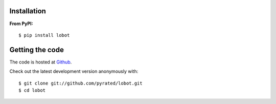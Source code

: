 Installation
============

**From PyPI:** ::

    $ pip install lobot

Getting the code
================

The code is hosted at `Github <https://github.com/pyrated/lobot>`_.

Check out the latest development version anonymously with::

    $ git clone git://github.com/pyrated/lobot.git
    $ cd lobot


